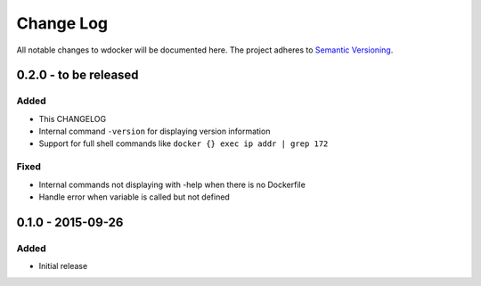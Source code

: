 Change Log
==========

All notable changes to wdocker will be documented here. The project
adheres to `Semantic Versioning <http://semver.org/>`_.


0.2.0 - to be released
----------------------

Added
#####
- This CHANGELOG
- Internal command ``-version`` for displaying version information
- Support for full shell commands like ``docker {} exec ip addr | grep 172``

Fixed
#####
- Internal commands not displaying with -help when there is no Dockerfile
- Handle error when variable is called but not defined


0.1.0 - 2015-09-26
------------------
Added
#####
- Initial release
